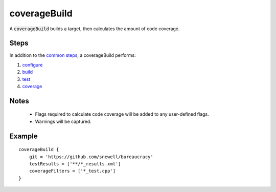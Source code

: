 coverageBuild
=============
A :code:`coverageBuild` builds a target, then calculates the amount of code
coverage.


Steps
-----
In addition to the `common steps`_, a coverageBuild performs:

1. configure_
2. build_
3. test_
4. coverage_


Notes
-----
  - Flags required to calculate code coverage will be added to any user-defined
    flags.
  - Warnings will be captured.


Example
-------
::

    coverageBuild {
        git = 'https://github.com/snewell/bureaucracy'
        testResults = ['**/*_results.xml']
        coverageFilters = ['*_test.cpp']
    }


.. _build: ../step/build.rst
.. _common steps: ../step/common-steps.rst
.. _configure: ../step/configure.rst
.. _coverage: ../step/coverage.rst
.. _test: ../step/test.rst

